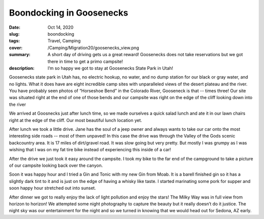 Boondocking in Goosenecks
=========================

:date: Oct 14, 2020
:slug: boondocking
:tags: Travel, Camping
:cover: /Camping/Migration20/goosenecks_view.png
:summary: A short day of driving gets us a great reward!  Goosenecks does not take reservations but we got there in time to get a primo campsite!
:description: I’m so happy we got to stay at Goosenecks State Park in Utah!


Goosenecks state park in Utah has, no electric hookup, no water, and no dump station for our black or gray water, and no lights. What it does have are eight incredible camp sites with unparalleled views of the desert plateau and the river.  You have probably seen photos of “Horseshoe Bend” in the Colorado River, Gooseneck is that -- times three!  Our site was situated right at the end of one of those bends and our campsite was right on the edge of the cliff looking down into the river

.. image:: {static}/Camping/Migration20/goosenecks_view.png

We arrived at Goosnecks just after lunch time, so we made ourselves a quick salad lunch and ate it in our lawn chairs right at the edge of the cliff.  Our most beautiful lunch location yet.

After lunch we took a little drive.  Jane has the soul of a jeep owner and always wants to take our car onto the most interesting side roads -- most of them unpaved!  In this case the drive was through the Valley of the Gods scenic backcountry area.  It is 17  miles of dirt/gravel road.  It was slow going but very pretty.  But mostly I was grumpy as I was wishing that I was on my fat tire bike instead of experiencing this inside of a car!

.. image:: {static}/Camping/Migration20/valley_drive.png

After the drive we just took it easy around the campsite.  I took my bike to the far end of the campground to take a picture of our campsite looking back over the canyon.

.. image:: {static}/Camping/Migration20/campsite_cliff.png

Soon it was happy hour and I tried a Gin and Tonic with my new Gin from Moab.  It is a barell finished gin so it has a slightly dark tint to it and is just on the edge of having a whisky like taste.  I started marinating some pork for supper and soon happy hour stretched out into sunset.

.. image:: {static}/Camping/Migration20/goosenecks_sunset.png

After dinner we got to really enjoy the lack of light pollution and enjoy the stars!  The Milky Way was in full view from horizon to horizon!  We attempted some night photography to capture the beauty but it really doesn’t do it justice.  The night sky was our entertainment for the night and so we turned in knowing that we would head out for Sedona, AZ early.


